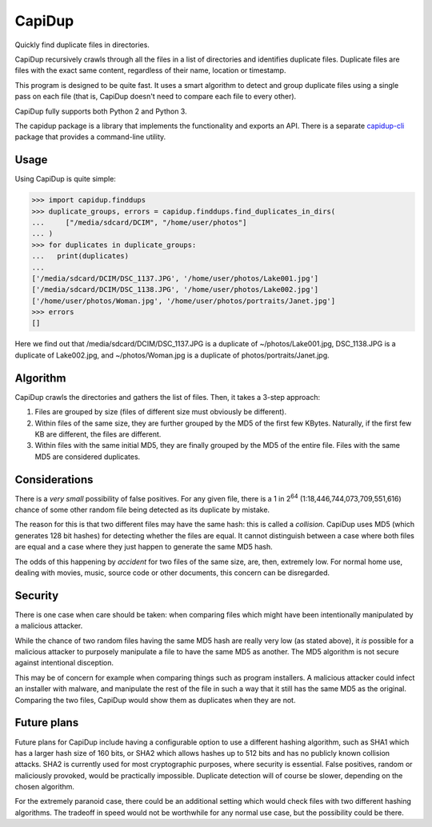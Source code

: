 CapiDup
=======

|license| |PyPi version| |PyPi pyversion| |Codacy Badge| |Codacy Coverage| |Build Status|

Quickly find duplicate files in directories.

CapiDup recursively crawls through all the files in a list of directories and
identifies duplicate files. Duplicate files are files with the exact same
content, regardless of their name, location or timestamp.

This program is designed to be quite fast. It uses a smart algorithm to detect
and group duplicate files using a single pass on each file (that is, CapiDup
doesn't need to compare each file to every other).

CapiDup fully supports both Python 2 and Python 3.

The capidup package is a library that implements the functionality and exports
an API. There is a separate capidup-cli_ package that provides a command-line
utility.

Usage
-----

Using CapiDup is quite simple:

.. code:: python

    >>> import capidup.finddups
    >>> duplicate_groups, errors = capidup.finddups.find_duplicates_in_dirs(
    ...     ["/media/sdcard/DCIM", "/home/user/photos"]
    ... )
    >>> for duplicates in duplicate_groups:
    ...   print(duplicates)
    ...
    ['/media/sdcard/DCIM/DSC_1137.JPG', '/home/user/photos/Lake001.jpg']
    ['/media/sdcard/DCIM/DSC_1138.JPG', '/home/user/photos/Lake002.jpg']
    ['/home/user/photos/Woman.jpg', '/home/user/photos/portraits/Janet.jpg']
    >>> errors
    []

Here we find out that /media/sdcard/DCIM/DSC\_1137.JPG is a duplicate of
~/photos/Lake001.jpg, DSC\_1138.JPG is a duplicate of Lake002.jpg, and
~/photos/Woman.jpg is a duplicate of photos/portraits/Janet.jpg.

Algorithm
---------

CapiDup crawls the directories and gathers the list of files. Then, it takes a
3-step approach:

1. Files are grouped by size (files of different size must obviously be
   different).

2. Within files of the same size, they are further grouped by the MD5 of the
   first few KBytes. Naturally, if the first few KB are different, the files
   are different.

3. Within files with the same initial MD5, they are finally grouped by the MD5
   of the entire file. Files with the same MD5 are considered duplicates.

Considerations
--------------

There is a *very small* possibility of false positives. For any given file,
there is a 1 in 2\ :sup:`64` (1:18,446,744,073,709,551,616) chance of some
other random file being detected as its duplicate by mistake.

The reason for this is that two different files may have the same hash: this is
called a *collision*. CapiDup uses MD5 (which generates 128 bit hashes) for
detecting whether the files are equal. It cannot distinguish between a case
where both files are equal and a case where they just happen to generate the
same MD5 hash.

The odds of this happening by *accident* for two files of the same size, are,
then, extremely low. For normal home use, dealing with movies, music, source
code or other documents, this concern can be disregarded.

Security
--------

There is one case when care should be taken: when comparing files which might
have been intentionally manipulated by a malicious attacker.

While the chance of two random files having the same MD5 hash are really very
low (as stated above), it *is* possible for a malicious attacker to purposely
manipulate a file to have the same MD5 as another. The MD5 algorithm is not
secure against intentional disception.

This may be of concern for example when comparing things such as program
installers. A malicious attacker could infect an installer with malware, and
manipulate the rest of the file in such a way that it still has the same MD5 as
the original. Comparing the two files, CapiDup would show them as duplicates
when they are not.

Future plans
------------

Future plans for CapiDup include having a configurable option to use a
different hashing algorithm, such as SHA1 which has a larger hash size of 160
bits, or SHA2 which allows hashes up to 512 bits and has no publicly known
collision attacks. SHA2 is currently used for most cryptographic purposes,
where security is essential. False positives, random or maliciously provoked,
would be practically impossible. Duplicate detection will of course be slower,
depending on the chosen algorithm.

For the extremely paranoid case, there could be an additional setting which
would check files with two different hashing algorithms. The tradeoff in speed
would not be worthwhile for any normal use case, but the possibility could be
there.

.. |license| image:: https://img.shields.io/badge/license-GPLv3+-blue.svg?maxAge=2592000
   :target: LICENSE
.. |PyPi version| image:: https://img.shields.io/pypi/v/capidup.svg
   :target: https://pypi.python.org/pypi/capidup
.. |PyPi pyversion| image:: https://img.shields.io/pypi/pyversions/capidup.svg?maxAge=86400
.. |Codacy Badge| image:: https://api.codacy.com/project/badge/Grade/15155f1c5c454678923f5fb79401d151
   :target: https://www.codacy.com/app/israel-lugo/capidup
.. |Codacy Coverage| image:: https://api.codacy.com/project/badge/Coverage/15155f1c5c454678923f5fb79401d151
   :target: https://www.codacy.com/app/israel-lugo/capidup
.. |Build Status| image:: https://travis-ci.org/israel-lugo/capidup.svg?branch=master
   :target: https://travis-ci.org/israel-lugo/capidup
.. _capidup-cli: https://github.com/israel-lugo/capidup-cli


